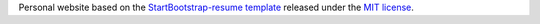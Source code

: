 
Personal website based on the 
`StartBootstrap-resume template <https://github.com/BlackrockDigital/startbootstrap-resume>`_ 
released under the 
`MIT license <https://raw.githubusercontent.com/BlackrockDigital/startbootstrap-resume/master/LICENSE>`_.
